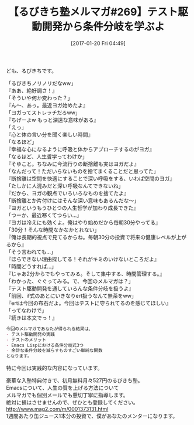 #+BLOG: rubikitch
#+POSTID: 1952
#+DATE: [2017-01-20 Fri 04:49]
#+PERMALINK: melmag269
#+OPTIONS: toc:nil num:nil todo:nil pri:nil tags:nil ^:nil \n:t -:nil tex:nil ':nil
#+ISPAGE: nil
# (progn (erase-buffer)(find-file-hook--org2blog/wp-mode))
#+BLOG: rubikitch
#+CATEGORY: るびきち塾メルマガ
#+DESCRIPTION: るびきち塾メルマガ『Emacsの鬼るびきちのココだけの話#269』の予告
#+TITLE: 【るびきち塾メルマガ#269】テスト駆動開発から条件分岐を学ぶよ
#+begin: org2blog-tags
# content-length: 1136

#+end:
ども、るびきちです。

「るびきちノリノリだなww」
『ああ、絶好調さ！』
「そういや何か変わった？」
『ん〜、あっ。最近ヨガ始めたよ』
「ヨガってストレッチだろww」
『ちげーよw もっと深遠な意味がある』
「えっ」
『心と体の言い分を聞く楽しい時間』
「なるほど」
『幸福な心になるように呼吸と体からアプローチするのがヨガ』
「なるほど、人生哲学ってわけか」
『そゆこと。ちなみに今流行りの断捨離も実はヨガだよ』
「なんだって！ただいらないものを捨てまくることだと思ってた」
『断捨離は空間を快適にすることで深い呼吸をする、いわば空間のヨガ』
「たしかに人混みだと深い呼吸なんてできないね」
『だから、ヨガの観点でいろいろなものを捨てたよ』
「断捨離とか片付けにはそんな深い意味もあるんだな〜」
『ヨガというもうひとつの人生哲学が加わり成長できた』
「つーか、最近寒くてつらい…」
『ヨガは冷えにも効くよ。俺はやり始めだから毎朝30分やってる』
「30分！そんな時間なかなかとれない」
『俺は長期的視点で見てるからね。毎朝30分の投資で将来の健康レベルが上がるから』
「そう言われても…」
『ほらできない理由探してる！それがキミのいけないところだよ』
「時間どうすれば…」
『じゃあ2分からでもやってみる。そして集中する、時間管理する。』
「わかった、ぐぐってみる。で、今回のメルマガは？」
『テスト駆動開発を通していろんな条件分岐を扱うよ』
「前回、if式のあとにいきなりert扱うなんて無茶をww」
『ertは今回の布石だよ。今回はテストに守られてるのを感じてほしい』
「ってなわけで」
『続きは本文でっ！』


# (wop)
#+BEGIN_SRC org
今回のメルマガであなたが得られる結果は、
- テスト駆動開発の実践
- テストのメリット
- Emacs Lispにおける条件分岐式3つ
- 余計な条件分岐を減らすものすごい単純な関数
となります。
#+END_SRC

特に今回は実践的な内容になっています。

# footer
豪華な入塾特典付きで、初月無料月々527円のるびきち塾。
Emacsについて、人生の質を上げる方法について
メルマガでも個別メールでも懇切丁寧に指導します。
絶対に損はさせませんので、ぜひとも登録してください。
http://www.mag2.com/m/0001373131.html
1週間あたり缶ジュース1本分の投資で、僕があなたのメンターになります。

# (progn (forward-line 1)(shell-command "screenshot-time.rb org_template" t))
